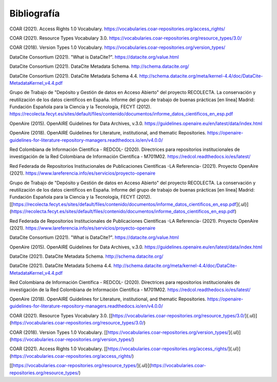 .. _Bibliografia:

Bibliografía
===========


COAR (2021). Access Rights 1.0 Vocabulary. https://vocabularies.coar-repositories.org/access_rights/

COAR (2021). Resource Types Vocabulary 3.0. https://vocabularies.coar-repositories.org/resource_types/3.0/

COAR (2018). Version Types 1.0 Vocabulary. https://vocabularies.coar-repositories.org/version_types/

DataCite Consortium (2021). \"What is DataCite?\". https://datacite.org/value.html

DataCite Consortium (2021). DataCite Metadata Schema. http://schema.datacite.org/

DataCite Consortium (2021). DataCite Metadata Schema 4.4. http://schema.datacite.org/meta/kernel-4.4/doc/DataCite-MetadataKernel_v4.4.pdf

Grupo de Trabajo de "Depósito y Gestión de datos en Acceso Abierto" del proyecto RECOLECTA. La conservación y reutilización de los datos científicos en España. Informe del grupo de trabajo de buenas prácticas \[en línea\] Madrid: Fundación Española para la Ciencia y la Tecnología, FECYT (2012).
https://recolecta.fecyt.es/sites/default/files/contenido/documentos/informe_datos_cientificos_en_esp.pdf

OpenAire (2015). OpenAIRE Guidelines for Data Archives, v.3.0. https://guidelines.openaire.eu/en/latest/data/index.html

OpenAire (2018). OpenAIRE Guidelines for Literature, institutional, and thematic Repositories. https://openaire-guidelines-for-literature-repository-managers.readthedocs.io/en/v4.0.0/

Red Colombiana de Información Científica - REDCOL- (2020). Directrices para repositorios institucionales de investigación de la Red Colombiana de Información Científica - M701M02. https://redcol.readthedocs.io/es/latest/

Red Federada de Repositorios Institucionales de Publicaciones Científicas -LA Referencia- (2021). Proyecto OpenAire (2021). https://www.lareferencia.info/es/servicios/proyecto-openaire

Grupo de Trabajo de "Depósito y Gestión de datos en Acceso     Abierto" del proyecto RECOLECTA. La conservación y reutilización de     los datos científicos en España. Informe del grupo de trabajo de     buenas prácticas \[en línea\] Madrid: Fundación Española para la     Ciencia y la Tecnología, FECYT (2012).     [[https://recolecta.fecyt.es/sites/default/files/contenido/documentos/informe_datos_cientificos_en_esp.pdf]{.ul}](https://recolecta.fecyt.es/sites/default/files/contenido/documentos/informe_datos_cientificos_en_esp.pdf)

Red Federada de Repositorios Institucionales de Publicaciones     Científicas -LA Referencia- (2021). Proyecto OpenAire (2021).     https://www.lareferencia.info/es/servicios/proyecto-openaire

DataCite Consortium (2021). \"What is DataCite?\".     https://datacite.org/value.html

OpenAire (2015). OpenAIRE Guidelines for Data Archives, v.3.0.     https://guidelines.openaire.eu/en/latest/data/index.html

DataCite (2021). DataCite Metadata Schema.     http://schema.datacite.org/

DataCite (2021). DataCite Metadata Schema 4.4.     http://schema.datacite.org/meta/kernel-4.4/doc/DataCite-MetadataKernel_v4.4.pdf

Red Colombiana de Información Científica - REDCOL- (2020).     Directrices para repositorios institucionales de investigación de la     Red Colombiana de Información Científica - M701M02.     https://redcol.readthedocs.io/es/latest/

OpenAire (2018). OpenAIRE Guidelines for Literature,     institutional, and thematic Repositories.     https://openaire-guidelines-for-literature-repository-managers.readthedocs.io/en/v4.0.0/

COAR (2021). Resource Types Vocabulary 3.0.    [[https://vocabularies.coar-repositories.org/resource_types/3.0/]{.ul}](https://vocabularies.coar-repositories.org/resource_types/3.0/)

COAR (2018). Version Types 1.0 Vocabulary.    [[https://vocabularies.coar-repositories.org/version_types/]{.ul}](https://vocabularies.coar-repositories.org/version_types/)

COAR (2021). Access Rights 1.0 Vocabulary.    [[https://vocabularies.coar-repositories.org/access_rights/]{.ul}](https://vocabularies.coar-repositories.org/access_rights/)

[[https://vocabularies.coar-repositories.org/resource_types/]{.ul}](https://vocabularies.coar-repositories.org/resource_types/)
